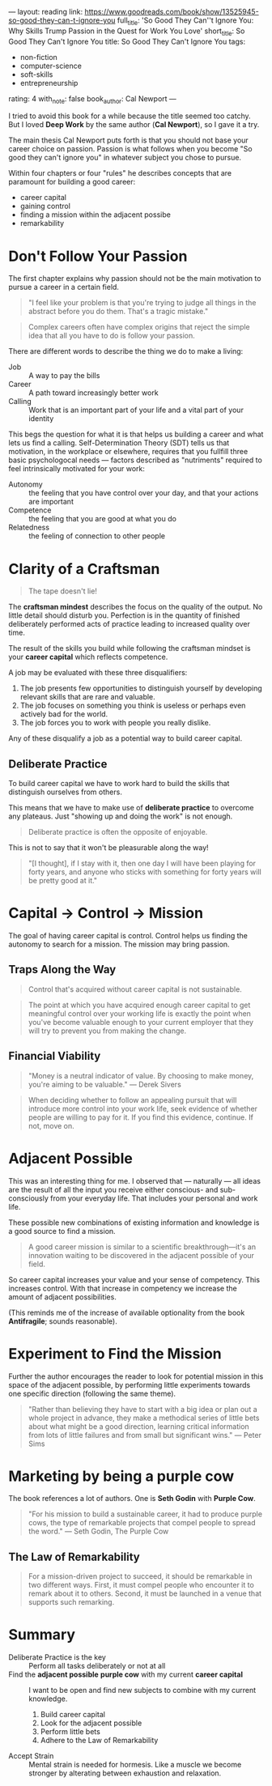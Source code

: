 ---
layout: reading
link: https://www.goodreads.com/book/show/13525945-so-good-they-can-t-ignore-you
full_title: 'So Good They Can''t Ignore You: Why Skills Trump Passion in the Quest
  for Work You Love'
short_title: So Good They Can't Ignore You
title: So Good They Can't Ignore You
tags:
- non-fiction
- computer-science
- soft-skills
- entrepreneurship
rating: 4
with_note: false
book_author: Cal Newport
---

I tried to avoid this book for a while because the title seemed too
catchy. But I loved *Deep Work* by the same author (*Cal Newport*), so
I gave it a try.

The main thesis Cal Newport puts forth is that you should not base
your career choice on passion. Passion is what follows when you become
"So good they can't ignore you" in whatever subject you chose to pursue.

Within four chapters or four "rules" he describes concepts that are
paramount for building a good career:

- career capital
- gaining control
- finding a mission within the adjacent possibe
- remarkability

* Don't Follow Your Passion

The first chapter explains why passion should not be the main
motivation to pursue a career in a certain field.

#+BEGIN_QUOTE
"I feel like your problem is that you're trying to judge all things in
the abstract before you do them. That's a tragic mistake."
#+END_QUOTE

#+BEGIN_QUOTE
Complex careers often have complex origins that reject the simple idea
that all you have to do is follow your passion.
#+END_QUOTE

There are different words to describe the thing we do to make a living:

- Job :: A way to pay the bills
- Career :: A path toward increasingly better work
- Calling :: Work that is an important part of your life and a vital
             part of your identity

This begs the question for what it is that helps us building a career
and what lets us find a calling. Self-Determination Theory (SDT) tells
us that motivation, in the workplace or elsewhere, requires that you
fullfill three basic psychologocal needs — factors described as
"nutriments" required to feel intrinsically motivated for your work:

- Autonomy :: the feeling that you have control over your day, and
              that your actions are important
- Competence :: the feeling that you are good at what you do
- Relatedness :: the feeling of connection to other people

* Clarity of a Craftsman

#+BEGIN_QUOTE
The tape doesn't lie!
#+END_QUOTE

The *craftsman mindest* describes the focus on the quality of the
output. No little detail should disturb you. Perfection is in the
quantity of finished deliberately performed acts of practice leading
to increased quality over time.

The result of the skills you build while following the craftsman
mindset is your *career capital* which reflects competence.

A job may be evaluated with these three disqualifiers:

1. The job presents few opportunities to distinguish yourself by
   developing relevant skills that are rare and valuable.
2. The job focuses on something you think is useless or perhaps even
   actively bad for the world.
3. The job forces you to work with people you really dislike.

Any of these disqualify a job as a potential way to build career
capital.

** Deliberate Practice

To build career capital we have to work hard to build the skills that
distinguish ourselves from others.

This means that we have to make use of *deliberate practice* to
overcome any plateaus. Just "showing up and doing the work" is not
enough.

#+BEGIN_QUOTE
Deliberate practice is often the opposite of enjoyable.
#+END_QUOTE

This is not to say that it won't be pleasurable along the way!

#+BEGIN_QUOTE
"[I thought], if I stay with it, then one day I will have been playing
for forty years, and anyone who sticks with something for forty years
will be pretty good at it."
#+END_QUOTE

* Capital → Control → Mission

The goal of having career capital is control. Control helps us finding
the autonomy to search for a mission. The mission may bring passion.

** Traps Along the Way

#+BEGIN_QUOTE
Control that's acquired without career capital is not sustainable.
#+END_QUOTE

#+BEGIN_QUOTE
The point at which you have acquired enough career capital to get
meaningful control over your working life is exactly the point when
you've become valuable enough to your current employer that they will
try to prevent you from making the change.
#+END_QUOTE

** Financial Viability

#+BEGIN_QUOTE
"Money is a neutral indicator of value. By choosing to make money,
you're aiming to be valuable." — Derek Sivers
#+END_QUOTE

#+BEGIN_QUOTE
When deciding whether to follow an appealing pursuit that will
introduce more control into your work life, seek evidence of whether
people are willing to pay for it. If you find this evidence, continue.
If not, move on.
#+END_QUOTE

* Adjacent Possible

This was an interesting thing for me. I observed that — naturally —
all ideas are the result of all the input you receive either conscious-
and sub-consciously from your everyday life. That includes your
personal and work life.

These possible new combinations of existing information and knowledge
is a good source to find a mission.

#+BEGIN_QUOTE
A good career mission is similar to a scientific breakthrough—it's an
innovation waiting to be discovered in the adjacent possible of your
field.
#+END_QUOTE

So career capital increases your value and your sense of competency.
This increases control. With that increase in competency we increase
the amount of adjacent possibilities.

(This reminds me of the increase of available optionality from the
book *Antifragile*; sounds reasonable).

* Experiment to Find the Mission

Further the author encourages the reader to look for potential mission
in this space of the adjacent possible, by performing little
experiments towards one specific direction (following the same theme).

#+BEGIN_QUOTE
"Rather than believing they have to start with a big idea or plan out a
whole project in advance, they make a methodical series of little bets
about what might be a good direction, learning critical information
from lots of little failures and from small but significant wins." —
Peter Sims
#+END_QUOTE

* Marketing by being a purple cow

The book references a lot of authors. One is *Seth Godin* with *Purple
Cow*.

#+BEGIN_QUOTE
"For his mission to build a sustainable career, it had to produce
purple cows, the type of remarkable projects that compel people to
spread the word." — Seth Godin, The Purple Cow
#+END_QUOTE

** The Law of Remarkability

#+BEGIN_QUOTE
For a mission-driven project to succeed, it should be remarkable in
two different ways. First, it must compel people who encounter it to
remark about it to others. Second, it must be launched in a venue that
supports such remarking.
#+END_QUOTE

* Summary

- Deliberate Practice is the key :: Perform all tasks deliberately or not at all
- Find the *adjacent possible* *purple cow* with my current *career capital* ::
    I want to be open and find new subjects to combine with my current knowledge.
  1. Build career capital
  2. Look for the adjacent possible
  3. Perform little bets
  4. Adhere to the Law of Remarkability
- Accept Strain :: Mental strain is needed for hormesis. Like a muscle
                   we become stronger by alterating between exhaustion
                   and relaxation.
